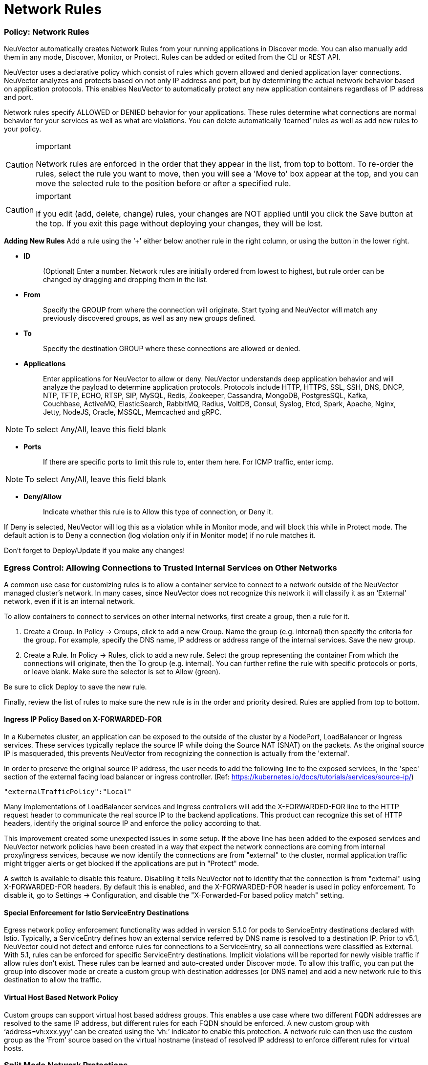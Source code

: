 = Network Rules
:slug: /policy/networkrules
:taxonomy: {"category"=>"docs"}

=== Policy: Network Rules

NeuVector automatically creates Network Rules from your running applications in Discover mode. You can also manually add them in any mode, Discover, Monitor, or Protect. Rules can be added or edited from the CLI or REST API.

NeuVector uses a declarative policy which consist of rules which govern allowed and denied application layer connections. NeuVector analyzes and protects based on not only IP address and port, but by determining the actual network behavior based on application protocols. This enables NeuVector to automatically protect any new application containers regardless of IP address and port.

Network rules specify ALLOWED or DENIED behavior for your applications. These rules determine what connections are normal behavior for your services as well as what are violations. You can delete automatically '`learned`' rules as well as add new rules to your policy.

[CAUTION]
.important
====
Network rules are enforced in the order that they appear in the list, from top to bottom. To re-order the rules, select the rule you want to move, then you will see a 'Move to' box appear at the top, and you can move the selected rule to the position before or after a specified rule.
====


[CAUTION]
.important
====
If you edit (add, delete, change) rules, your changes are NOT applied until you click the Save button at the top. If you exit this page without deploying your changes, they will be lost.
====


*Adding New Rules*
Add a rule using the '`+`' either below another rule in the right column, or using the button in the lower right.

* *ID*
+
____
(Optional) Enter a number. Network rules are initially ordered from lowest to highest, but rule order can be changed by dragging and dropping them in the list.
____

* *From*
+
____
Specify the GROUP from where the connection will originate. Start typing and NeuVector will match any previously discovered groups, as well as any new groups defined.
____

* *To*
+
____
Specify the destination GROUP where these connections are allowed or denied.
____

* *Applications*
+
____
Enter applications for NeuVector to allow or deny. NeuVector understands deep application behavior and will analyze the payload to determine application protocols. Protocols include HTTP, HTTPS, SSL, SSH, DNS, DNCP, NTP, TFTP, ECHO, RTSP, SIP, MySQL, Redis, Zookeeper, Cassandra, MongoDB, PostgresSQL, Kafka, Couchbase, ActiveMQ, ElasticSearch, RabbitMQ, Radius, VoltDB, Consul, Syslog, Etcd, Spark, Apache, Nginx, Jetty, NodeJS, Oracle, MSSQL, Memcached and gRPC.
____

[NOTE]
====
To select Any/All, leave this field blank
====


* *Ports*
+
____
If there are specific ports to limit this rule to, enter them here. For ICMP traffic, enter icmp.
____

[NOTE]
====
To select Any/All, leave this field blank
====


* *Deny/Allow*
+
____
Indicate whether this rule is to Allow this type of connection, or Deny it.
____

If Deny is selected, NeuVector will log this as a violation while in Monitor mode, and will block this while in Protect mode. The default action is to Deny a connection (log violation only if in Monitor mode) if no rule matches it.

Don't forget to Deploy/Update if you make any changes!

=== Egress Control: Allowing Connections to Trusted Internal Services on Other Networks

A common use case for customizing rules is to allow a container service to connect to a network outside of the NeuVector managed cluster's network. In many cases, since NeuVector does not recognize this network it will classify it as an '`External`' network, even if it is an internal network.

To allow containers to connect to services on other internal networks, first create a group, then a rule for it.

. Create a Group. In Policy \-> Groups, click to add a new Group. Name the group (e.g. internal) then specify the criteria for the group. For example, specify the DNS name, IP address or address range of the internal services. Save the new group.
. Create a Rule. In Policy \-> Rules, click to add a new rule. Select the group representing the container From which the connections will originate, then the To group (e.g. internal). You can further refine the rule with specific protocols or ports, or leave blank. Make sure the selector is set to Allow (green).

Be sure to click Deploy to save the new rule.

Finally, review the list of rules to make sure the new rule is in the order and priority desired. Rules are applied from top to bottom.

==== Ingress IP Policy Based on X-FORWARDED-FOR

In a Kubernetes cluster, an application can be exposed to the outside of the cluster by a NodePort, LoadBalancer or Ingress services. These services typically replace the source IP while doing the Source NAT (SNAT) on the packets. As the original source IP is masqueraded, this prevents NeuVector from recognizing the connection is actually from the 'external'.

In order to preserve the original source IP address, the user needs to add the following line to the exposed services, in the 'spec' section of the external facing load balancer or ingress controller. (Ref: https://kubernetes.io/docs/tutorials/services/source-ip/)

[,json]
----
"externalTrafficPolicy":"Local"
----

Many implementations of LoadBalancer services and Ingress controllers will add the X-FORWARDED-FOR line to the HTTP request header to communicate the real source IP to the backend applications. This product can recognize this set of HTTP headers, identify the original source IP and enforce the policy according to that.

This improvement created some unexpected issues in some setup. If the above line has been added to the exposed services and NeuVector network policies have been created in a way that expect the network connections are coming from internal proxy/ingress services, because we now identify the connections are from "external" to the cluster, normal application traffic might trigger alerts or get blocked if the applications are put in "Protect" mode.

A switch is available to disable this feature. Disabling it tells NeuVector not to identify that the connection is from "external" using X-FORWARDED-FOR headers. By default this is enabled, and the X-FORWARDED-FOR header is used in policy enforcement. To disable it, go to Settings \-> Configuration, and disable the "X-Forwarded-For based policy match" setting.

==== Special Enforcement for Istio ServiceEntry Destinations

Egress network policy enforcement functionality was added in version 5.1.0 for pods to ServiceEntry destinations declared with Istio. Typically, a ServiceEntry defines how an external service referred by DNS name is resolved to a destination IP. Prior to v5.1, NeuVector could not detect and enforce rules for connections to a ServiceEntry, so all connections were classified as External. With 5.1, rules can be enforced for specific ServiceEntry destinations. Implicit violations will be reported for newly visible traffic if allow rules don't exist. These rules can be learned and auto-created under Discover mode. To allow this traffic, you can put the group into discover mode or create a custom group with destination addresses (or DNS name) and add a new network rule to this destination to allow the traffic.

==== Virtual Host Based Network Policy

Custom groups can support virtual host based address groups. This enables a use case where two different FQDN addresses are resolved to the same IP address, but different rules for each FQDN should be enforced. A new custom group with '`address=vh:xxx.yyy`' can be created using the '`vh:`' indicator to enable this protection. A network rule can then use the custom group as the '`From`' source based on the virtual hostname (instead of resolved IP address) to enforce different rules for virtual hosts.

=== Split Mode Network Protections

Container Groups can have Process/File rules in a different mode than Network rules, as described link:/policy/modes#network-service-policy-mode[here].

=== Built-In Network Threat Detection

NeuVector automatically detects certain network attacks, regardless of protection mode. In Discover and Monitor mode, these threats will be alerted and can be found in Notifications \-> Security Events. In Protect mode, these will alerted as well as blocked. Response rules can be created based on threat detection as well.

Note that customized network threat detection can be configured through the WAF rules section.

NeuVector includes the following detections for threats:

* Apache Struts RCE attack
* Cipher Overflow attack
* Detect HTTP negative content-length buffer overflow
* Detect MySQL access deny
* Detect SSH version 1, 2 or 3
* Detect SSL TLS v1.0, v1.1 (requires environment variable to enable)
* DNS buffer overflow attack
* DNS flood DDOS attack
* DNS null type attack
* DNS tunneling attack
* DNS zone transfer attack
* HTTP Slowloris DDOS attack
* HTTP smuggling attack
* ICMP flood attack
* ICMP tunneling attack
* IP Teardrop attack
* Kubernetes man-in-the-middle attack per CVE-2020-8554
* PING death attack
* SQL injection attack
* SSL heartbleed attack
* SYN flood attack
* TCP small window attack
* TCP split handshake attack
* TCP Small MSS attack
